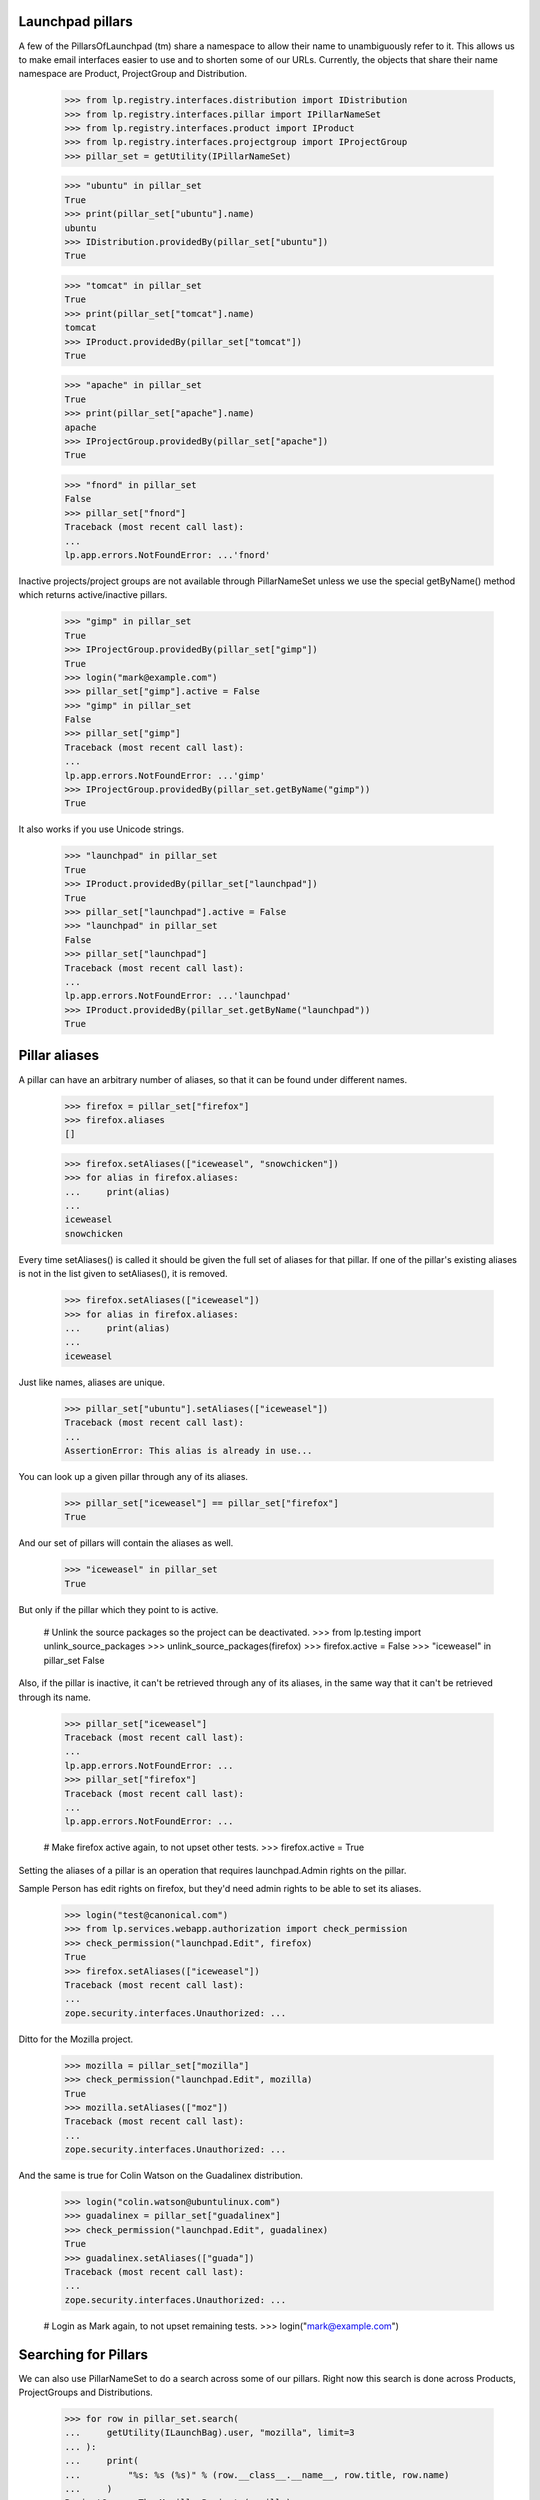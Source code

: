 Launchpad pillars
-----------------

A few of the PillarsOfLaunchpad (tm) share a namespace to allow their name
to unambiguously refer to it. This allows us to make email interfaces
easier to use and to shorten some of our URLs. Currently, the objects that
share their name namespace are Product, ProjectGroup and Distribution.

    >>> from lp.registry.interfaces.distribution import IDistribution
    >>> from lp.registry.interfaces.pillar import IPillarNameSet
    >>> from lp.registry.interfaces.product import IProduct
    >>> from lp.registry.interfaces.projectgroup import IProjectGroup
    >>> pillar_set = getUtility(IPillarNameSet)

    >>> "ubuntu" in pillar_set
    True
    >>> print(pillar_set["ubuntu"].name)
    ubuntu
    >>> IDistribution.providedBy(pillar_set["ubuntu"])
    True

    >>> "tomcat" in pillar_set
    True
    >>> print(pillar_set["tomcat"].name)
    tomcat
    >>> IProduct.providedBy(pillar_set["tomcat"])
    True

    >>> "apache" in pillar_set
    True
    >>> print(pillar_set["apache"].name)
    apache
    >>> IProjectGroup.providedBy(pillar_set["apache"])
    True

    >>> "fnord" in pillar_set
    False
    >>> pillar_set["fnord"]
    Traceback (most recent call last):
    ...
    lp.app.errors.NotFoundError: ...'fnord'

Inactive projects/project groups are not available through PillarNameSet
unless we use the special getByName() method which returns active/inactive
pillars.

    >>> "gimp" in pillar_set
    True
    >>> IProjectGroup.providedBy(pillar_set["gimp"])
    True
    >>> login("mark@example.com")
    >>> pillar_set["gimp"].active = False
    >>> "gimp" in pillar_set
    False
    >>> pillar_set["gimp"]
    Traceback (most recent call last):
    ...
    lp.app.errors.NotFoundError: ...'gimp'
    >>> IProjectGroup.providedBy(pillar_set.getByName("gimp"))
    True

It also works if you use Unicode strings.

    >>> "launchpad" in pillar_set
    True
    >>> IProduct.providedBy(pillar_set["launchpad"])
    True
    >>> pillar_set["launchpad"].active = False
    >>> "launchpad" in pillar_set
    False
    >>> pillar_set["launchpad"]
    Traceback (most recent call last):
    ...
    lp.app.errors.NotFoundError: ...'launchpad'
    >>> IProduct.providedBy(pillar_set.getByName("launchpad"))
    True


Pillar aliases
--------------

A pillar can have an arbitrary number of aliases, so that it can be found
under different names.

    >>> firefox = pillar_set["firefox"]
    >>> firefox.aliases
    []

    >>> firefox.setAliases(["iceweasel", "snowchicken"])
    >>> for alias in firefox.aliases:
    ...     print(alias)
    ...
    iceweasel
    snowchicken

Every time setAliases() is called it should be given the full set of aliases
for that pillar. If one of the pillar's existing aliases is not in the list
given to setAliases(), it is removed.

    >>> firefox.setAliases(["iceweasel"])
    >>> for alias in firefox.aliases:
    ...     print(alias)
    ...
    iceweasel

Just like names, aliases are unique.

    >>> pillar_set["ubuntu"].setAliases(["iceweasel"])
    Traceback (most recent call last):
    ...
    AssertionError: This alias is already in use...

You can look up a given pillar through any of its aliases.

    >>> pillar_set["iceweasel"] == pillar_set["firefox"]
    True

And our set of pillars will contain the aliases as well.

    >>> "iceweasel" in pillar_set
    True

But only if the pillar which they point to is active.

    # Unlink the source packages so the project can be deactivated.
    >>> from lp.testing import unlink_source_packages
    >>> unlink_source_packages(firefox)
    >>> firefox.active = False
    >>> "iceweasel" in pillar_set
    False

Also, if the pillar is inactive, it can't be retrieved through any of its
aliases, in the same way that it can't be retrieved through its name.

    >>> pillar_set["iceweasel"]
    Traceback (most recent call last):
    ...
    lp.app.errors.NotFoundError: ...
    >>> pillar_set["firefox"]
    Traceback (most recent call last):
    ...
    lp.app.errors.NotFoundError: ...

    # Make firefox active again, to not upset other tests.
    >>> firefox.active = True

Setting the aliases of a pillar is an operation that requires launchpad.Admin
rights on the pillar.

Sample Person has edit rights on firefox, but they'd need admin rights
to be able to set its aliases.

    >>> login("test@canonical.com")
    >>> from lp.services.webapp.authorization import check_permission
    >>> check_permission("launchpad.Edit", firefox)
    True
    >>> firefox.setAliases(["iceweasel"])
    Traceback (most recent call last):
    ...
    zope.security.interfaces.Unauthorized: ...

Ditto for the Mozilla project.

    >>> mozilla = pillar_set["mozilla"]
    >>> check_permission("launchpad.Edit", mozilla)
    True
    >>> mozilla.setAliases(["moz"])
    Traceback (most recent call last):
    ...
    zope.security.interfaces.Unauthorized: ...

And the same is true for Colin Watson on the Guadalinex distribution.

    >>> login("colin.watson@ubuntulinux.com")
    >>> guadalinex = pillar_set["guadalinex"]
    >>> check_permission("launchpad.Edit", guadalinex)
    True
    >>> guadalinex.setAliases(["guada"])
    Traceback (most recent call last):
    ...
    zope.security.interfaces.Unauthorized: ...

    # Login as Mark again, to not upset remaining tests.
    >>> login("mark@example.com")


Searching for Pillars
---------------------

We can also use PillarNameSet to do a search across some of our pillars.
Right now this search is done across Products, ProjectGroups and
Distributions.

    >>> for row in pillar_set.search(
    ...     getUtility(ILaunchBag).user, "mozilla", limit=3
    ... ):
    ...     print(
    ...         "%s: %s (%s)" % (row.__class__.__name__, row.title, row.name)
    ...     )
    ProjectGroup: The Mozilla Project (mozilla)
    Product: Mozilla Firefox (firefox)
    Product: Mozilla Thunderbird (thunderbird)

    >>> from lp.app.enums import InformationType
    >>> factory.makeProduct(
    ...     name="ubuntu-sekrit", information_type=InformationType.PROPRIETARY
    ... )
    <Product ...>
    >>> for row in pillar_set.search(
    ...     getUtility(ILaunchBag).user, "ubuntu", limit=6
    ... ):
    ...     print(
    ...         "%s: %s (%s)" % (row.__class__.__name__, row.title, row.name)
    ...     )
    Distribution: Ubuntu (ubuntu)
    Product: Ubuntu-sekrit (ubuntu-sekrit)
    Distribution: ubuntutest (ubuntutest)
    Product: Evolution (evolution)
    Product: Tomcat (tomcat)
    Product: Gnome Applets (applets)

We can search by any of the pillar's aliases too.

    >>> for row in pillar_set.search(
    ...     getUtility(ILaunchBag).user, "iceweasel", limit=5
    ... ):
    ...     print(
    ...         "%s: %s (%s)" % (row.__class__.__name__, row.title, row.name)
    ...     )
    Product: Mozilla Firefox (firefox)

Note that inaccessible private or inactive products and projects won't
be included in the results.

    >>> pillar_set["firefox"].active = False
    >>> pillar_set["applets"].active = False
    >>> login("test@canonical.com")

    >>> for row in pillar_set.search(
    ...     getUtility(ILaunchBag).user, "mozilla", limit=3
    ... ):
    ...     print(
    ...         "%s: %s (%s)" % (row.__class__.__name__, row.title, row.name)
    ...     )
    ProjectGroup: The Mozilla Project (mozilla)
    Product: Mozilla Thunderbird (thunderbird)

    >>> for row in pillar_set.search(
    ...     getUtility(ILaunchBag).user, "ubuntu", limit=6
    ... ):
    ...     print(
    ...         "%s: %s (%s)" % (row.__class__.__name__, row.title, row.name)
    ...     )
    Distribution: Ubuntu (ubuntu)
    Distribution: ubuntutest (ubuntutest)
    Product: Evolution (evolution)
    Product: Tomcat (tomcat)
    Distribution: GuadaLinex (guadalinex)

    >>> login("mark@example.com")


PillarName objects
------------------

PillarName objects have a pillar attribute that returns the object referenced
by that pillar name

    >>> from lp.registry.interfaces.distribution import IDistributionSet
    >>> from lp.registry.interfaces.projectgroup import IProjectGroupSet
    >>> from lp.registry.model.pillar import PillarName

    >>> ubuntu = getUtility(IDistributionSet).getByName("ubuntu")
    >>> gnome = getUtility(IProjectGroupSet).getByName("gnome")
    >>> ubuntu_pillarname = PillarName.selectOneBy(name="ubuntu")
    >>> ubuntu_pillarname.pillar == ubuntu
    True
    >>> gnome_pillarname = PillarName.selectOneBy(name="gnome")
    >>> gnome_pillarname.pillar == gnome
    True

